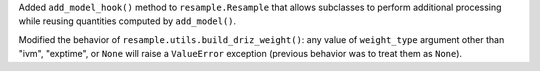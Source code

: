 Added ``add_model_hook()`` method to ``resample.Resample`` that
allows subclasses to perform additional processing while
reusing quantities computed by ``add_model()``.


Modified the behavior of ``resample.utils.build_driz_weight()``: any
value of ``weight_type`` argument other than "ivm", "exptime", or ``None``
will raise a ``ValueError`` exception (previous behavior was to treat them
as ``None``).